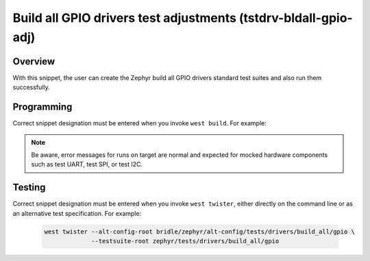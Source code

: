 .. _snippet-tstdrv-bldall-gpio-adj:

Build all GPIO drivers test adjustments (tstdrv-bldall-gpio-adj)
################################################################

Overview
********

With this snippet, the user can create the Zephyr build all GPIO drivers
standard test suites and also run them successfully.

Programming
***********

Correct snippet designation must be entered when you invoke ``west build``.
For example:

   .. zephyr-app-commands::
      :app: zephyr/tests/drivers/build_all/gpio
      :build-dir: native_sim
      :board: native_sim
      :snippets: "tstdrv-bldall-gpio-adj"
      :gen-args: -DCONFIG_NATIVE_EXTRA_CMDLINE_ARGS=\"-stop_at=2\"
      :west-args: -p always
      :goals: run
      :compact:

.. note::

   Be aware, error messages for runs on target are normal and expected for
   mocked hardware components such as test UART, test SPI, or test I2C.

Testing
*******

Correct snippet designation must be entered when you invoke ``west twister``,
either directly on the command line or as an alternative test specification.
For example:

   .. code-block:: console

      west twister --alt-config-root bridle/zephyr/alt-config/tests/drivers/build_all/gpio \
                   --testsuite-root zephyr/tests/drivers/build_all/gpio
